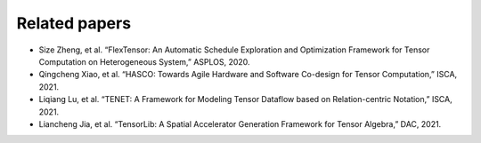 =====================
Related papers
=====================

-  Size Zheng, et al. “FlexTensor: An Automatic Schedule Exploration and Optimization Framework for Tensor Computation on Heterogeneous System,” ASPLOS, 2020.
-  Qingcheng Xiao, et al. “HASCO: Towards Agile Hardware and Software Co-design for Tensor Computation,” ISCA, 2021.
-  Liqiang Lu, et al. “TENET: A Framework for Modeling Tensor Dataflow based on Relation-centric Notation,” ISCA, 2021.
-  Liancheng Jia, et al. “TensorLib: A Spatial Accelerator Generation Framework for Tensor Algebra,” DAC, 2021.
